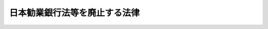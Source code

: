 .. _S25HO041:

==============================
日本勧業銀行法等を廃止する法律
==============================

.. raw:: html
    
    
    <b>日本勧業銀行法等を廃止する法律<br>
    （昭和二十五年三月三十一日法律第四十一号）</b><br><br><p>
    <a name="1000000000000000000000000000000000000000000000000000000000001000000000000000000"></a>
    　左に掲げる法律は、廃止する。<br>　　　日本勧業銀行法（明治二十九年法律第八十二号）<br>農工銀行法（明治二十九年法律第八十三号）<br>北海道拓殖銀行法（明治三十二年法律第七十六号）<br>日本興業銀行法（明治三十三年法律第七十号）<br>沖縄県農工銀行補助に関する法律（明治四十四年法律第三十六号）<br>日本勧業銀行及び農工銀行の合併に関する法律（大正十年法律第八十号）<br>興業債券の発行限度の特例に関する法律（昭和二十四年法律第七十九号）
    
    
    
    <br><a name="5000000000000000000000000000000000000000000000000000000000000000000000000000000"></a>
    　　　<a name="5000000001000000000000000000000000000000000000000000000000000000000000000000000"><b>附　則　抄</b></a>
    <br></p><p></p><div class="item"><b>１</b>
    　この法律は、昭和二十五年四月一日から施行する。
    </div>
    <div class="item"><b>２</b>
    　旧日本勧業銀行法に基き設立された日本勧業銀行、旧北海道拓殖銀行法に基き設立された北海道拓殖銀行及び旧日本興業銀行法に基き設立された日本興業銀行は、この法律施行後においては、それぞれ銀行法（昭和二年法律第二十一号）に基き営業の免許を受けた銀行とみなす。
    </div>
    <div class="item"><b>５</b>
    　この法律施行前旧日本勧業銀行法第七条第一項又は第二項の規定により政府から命ぜられた日本勧業銀行の総裁、副総裁及び理事及び同条第三項の規定により選定された同行の監査役並びに旧日本興業銀行法第七条第一項又は第二項の規定により政府から命ぜられた日本興業銀行の総裁、副総裁及び理事及び同条第三項の規定により選任された同行の監査役であつて、この法律施行の際現にその職にあるものの任期は、第三項の株主総会終結の時に終了する。
    </div>
    <div class="item"><b>６発行された興業債券」と読み替えるものとする。
    </b></div>
    
    <br><br>